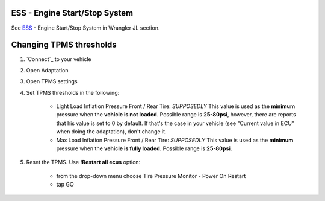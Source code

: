 ESS - Engine Start/Stop System
==============================

See `ESS`_ - Engine Start/Stop System in Wrangler JL section.

Changing TPMS thresholds
========================

1. `Connect`_ to your vehicle
2. Open Adaptation
3. Open TPMS settings
4. Set TPMS thresholds in the following:

	- Light Load Inflation Pressure Front / Rear Tire: *SUPPOSEDLY* This value is used as the **minimum** pressure when the **vehicle is not loaded**. Possible range is **25-80psi**, however, there are reports that his value is set to 0 by default. If that's the case in your vehicle (see "Current value in ECU" when doing the adaptation), don't change it.
	- Max Load Inflation Pressure Front / Rear Tire: *SUPPOSEDLY* This value is used as the **minimum** pressure when the **vehicle is fully loaded**. Possible range is **25-80psi**.

5. Reset the TPMS. Use **!Restart all ecus** option:

	- from the drop-down menu choose Tire Pressure Monitor - Power On Restart
	- tap GO
	

.. _ESS: https://jscan-docs.readthedocs.io/en/latest/jeep/jeep.html#ess-engine-start-stop-system